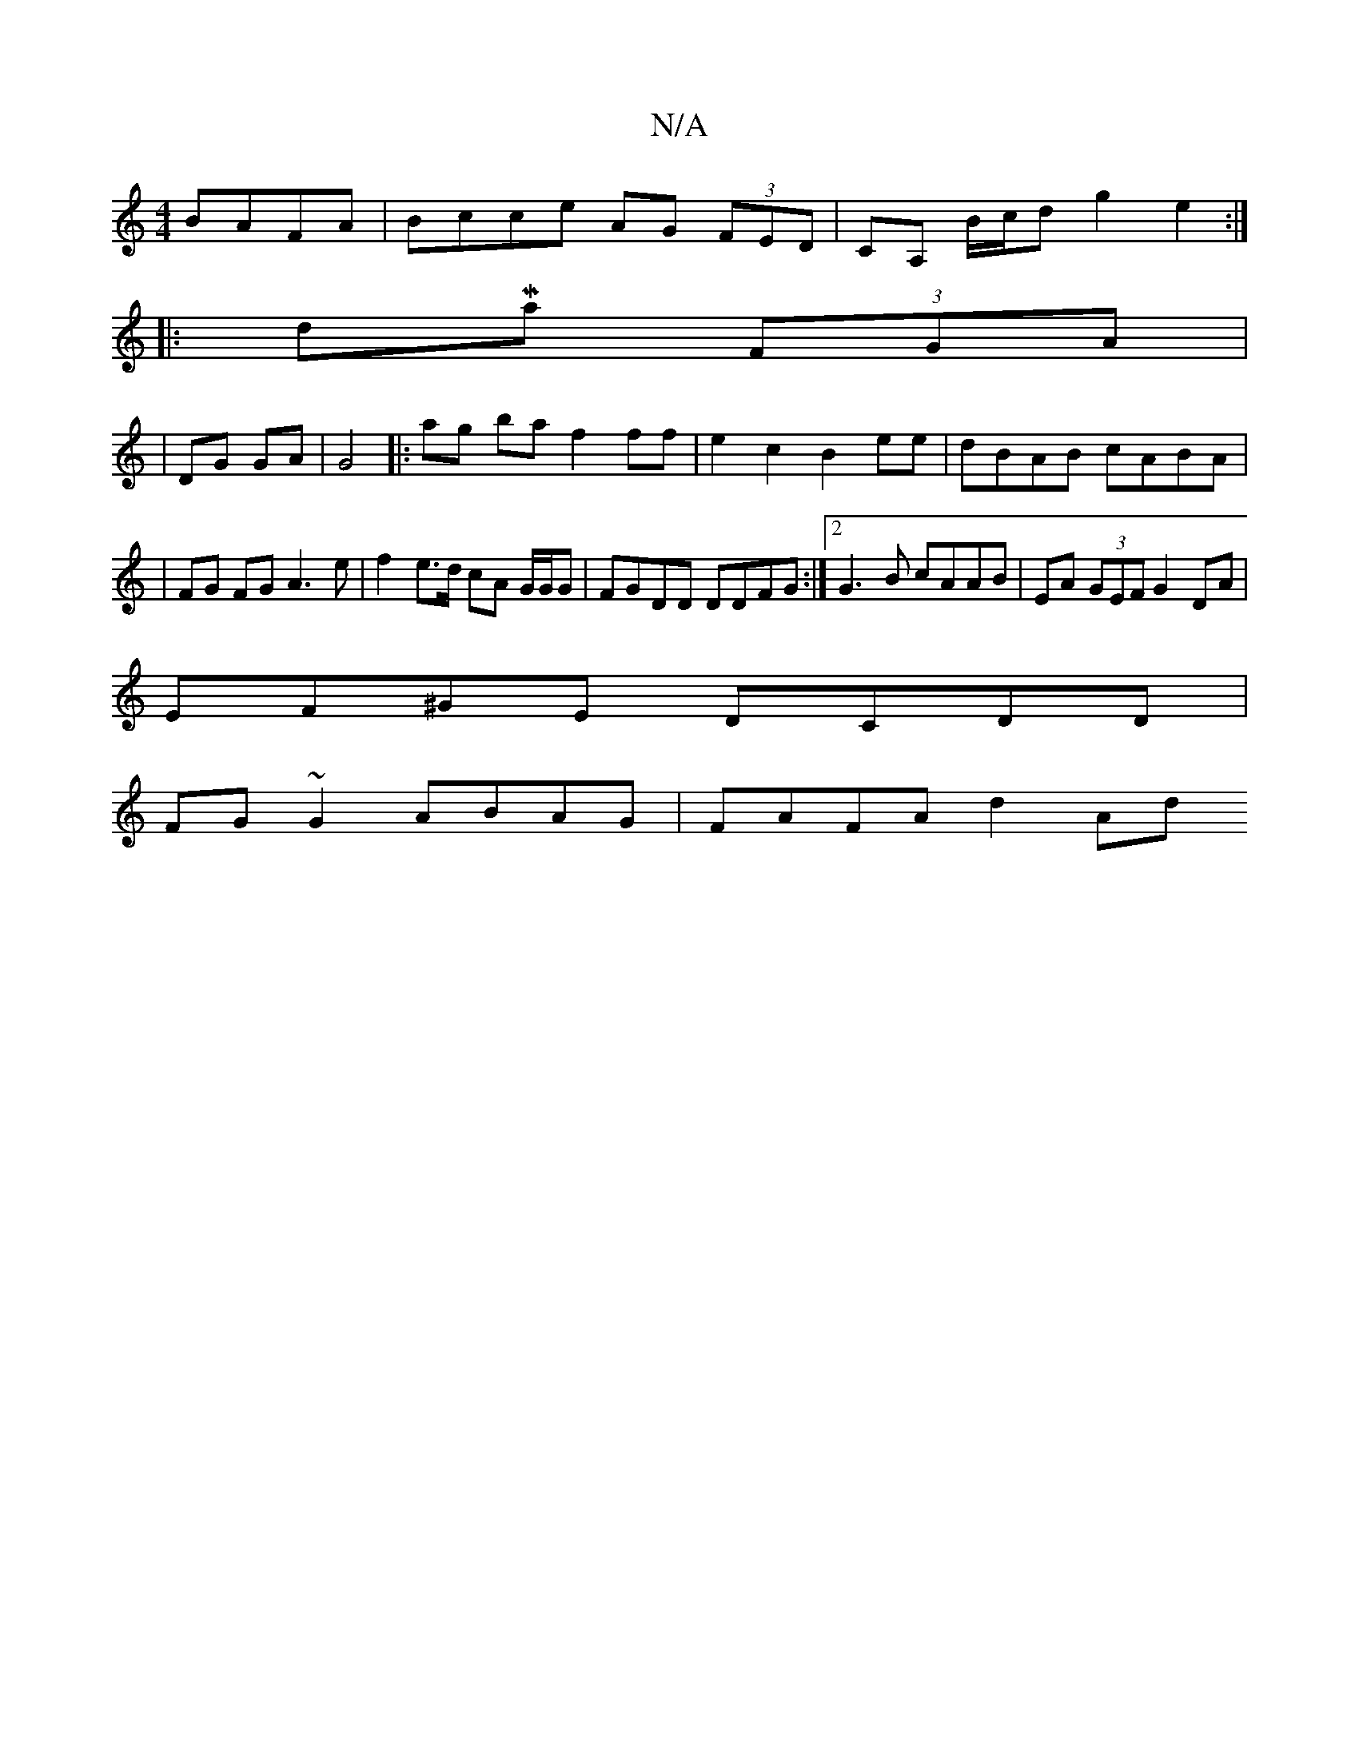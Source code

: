 X:1
T:N/A
M:4/4
R:N/A
K:Cmajor
 BAFA|Bcce AG (3FED|CA, B/c/d g2 e2:|
|: dMaj (3FGA|
|DG GA|G4|: ag baf2ff|e2c2 B2ee|dBAB cABA|
|FG FG A3e|f2 e>d cA G/G/G|FGDD DDFG :|2 G3B cAAB|EA (3GEF G2 DA|
EF^GE DCDD |
FG ~G2 ABAG | FAFA d2 Ad 